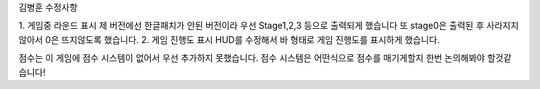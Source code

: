 김병훈 수정사항

1. 게임중 라운드 표시
제 버전에선 한글패치가 안된 버전이라 우선 Stage1,2,3 등으로 출력되게 했습니다
또 stage0은 출력된 후 사라지지 않아서 0은 뜨지않도록 했습니다.
2. 게임 진행도 표시 
HUD를 수정해서 바 형태로 게임 진행도를 표시하게 했습니다.

점수는 이 게임에 점수 시스템이 없어서 우선 추가하지 못했습니다. 
점수 시스템은 어떤식으로 점수를 매기게할지 한번 논의해봐야 할것같습니다!